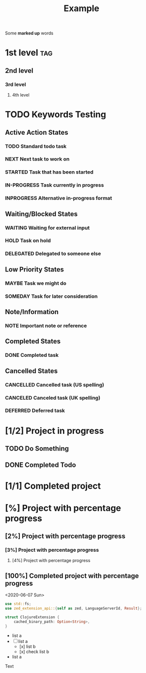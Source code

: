 #+TITLE: Example

Some *marked up* words

* 1st level :tag:
** 2nd level
*** 3rd level
**** 4th level

* TODO Keywords Testing
** Active Action States
*** TODO Standard todo task
*** NEXT Next task to work on
*** STARTED Task that has been started
*** IN-PROGRESS Task currently in progress
*** INPROGRESS Alternative in-progress format

** Waiting/Blocked States
*** WAITING Waiting for external input
*** HOLD Task on hold
*** DELEGATED Delegated to someone else

** Low Priority States
*** MAYBE Task we might do
*** SOMEDAY Task for later consideration

** Note/Information
*** NOTE Important note or reference

** Completed States
*** DONE Completed task

** Cancelled States
*** CANCELLED Cancelled task (US spelling)
*** CANCELED Canceled task (UK spelling)
*** DEFERRED Deferred task

* [1/2] Project in progress
** TODO Do Something
** DONE Completed Todo

* [1/1] Completed project

* [%] Project with percentage progress
** [2%] Project with percentage progress
*** [3%] Project with percentage progress
**** [4%] Project with percentage progress
** [100%] Completed project with percentage progress

<2020-06-07 Sun>

    #+begin_src rust
    use std::fs;
    use zed_extension_api::{self as zed, LanguageServerId, Result};

    struct ClojureExtension {
        cached_binary_path: Option<String>,
    }
    #+end_src

  - list a
  - [-] list a
    - [x] list b
    - [x] check list b

  - list a

Text
